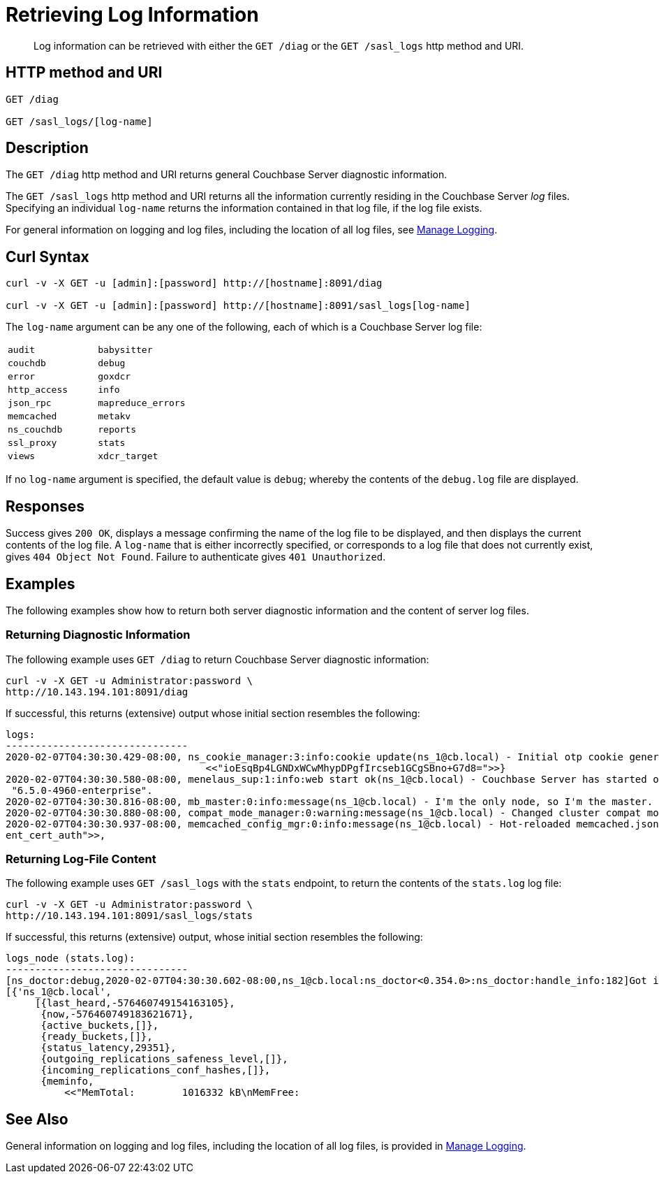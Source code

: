 = Retrieving Log Information
:page-topic-type: reference

[abstract]
Log information can be retrieved with either the `GET /diag` or the `GET /sasl_logs` http method and URI.

== HTTP method and URI

----
GET /diag

GET /sasl_logs/[log-name]
----

[#description]
== Description

The `GET /diag` http method and URI returns general Couchbase Server diagnostic information.

The `GET /sasl_logs` http method and URI returns all the information currently residing in the Couchbase Server _log_ files.
Specifying an individual `log-name` returns the information contained in that log file, if the log file exists.

For general information on logging and log files, including the location of all log files, see xref:manage:manage-logging/manage-logging.adoc[Manage Logging].

== Curl Syntax

----
curl -v -X GET -u [admin]:[password] http://[hostname]:8091/diag

curl -v -X GET -u [admin]:[password] http://[hostname]:8091/sasl_logs[log-name]
----

The `log-name` argument can be any one of the following, each of which is a Couchbase Server log file:

[cols="2,2"]
|===
| `audit`
| `babysitter`
| `couchdb`

| `debug`
| `error`
| `goxdcr`

| `http_access`
| `info`
| `json_rpc`

| `mapreduce_errors`
| `memcached`
| `metakv`

| `ns_couchdb`
| `reports`
| `ssl_proxy`

| `stats`
| `views`
| `xdcr_target`

|===

If no `log-name` argument is specified, the default value is `debug`; whereby the contents of the `debug.log` file are displayed.

[#responses]
== Responses
Success gives `200 OK`, displays a message confirming the name of the log file to be displayed, and then displays the current contents of the log file.
A `log-name` that is either incorrectly specified, or corresponds to a log file that does not currently exist, gives `404 Object Not Found`.
Failure to authenticate gives `401 Unauthorized`.

== Examples

The following examples show how to return both server diagnostic information and the content of server log files.

=== Returning Diagnostic Information

The following example uses `GET /diag` to return Couchbase Server diagnostic information:

----
curl -v -X GET -u Administrator:password \
http://10.143.194.101:8091/diag
----

If successful, this returns (extensive) output whose initial section resembles the following:

----
logs:
-------------------------------
2020-02-07T04:30:30.429-08:00, ns_cookie_manager:3:info:cookie update(ns_1@cb.local) - Initial otp cookie generated: {sanitized,
                                  <<"ioEsqBp4LGNDxWCwMhypDPgfIrcseb1GCgSBno+G7d8=">>}
2020-02-07T04:30:30.580-08:00, menelaus_sup:1:info:web start ok(ns_1@cb.local) - Couchbase Server has started on web port 8091 on node 'ns_1@cb.local'. Version:
 "6.5.0-4960-enterprise".
2020-02-07T04:30:30.816-08:00, mb_master:0:info:message(ns_1@cb.local) - I'm the only node, so I'm the master.
2020-02-07T04:30:30.880-08:00, compat_mode_manager:0:warning:message(ns_1@cb.local) - Changed cluster compat mode from undefined to [6,5]
2020-02-07T04:30:30.937-08:00, memcached_config_mgr:0:info:message(ns_1@cb.local) - Hot-reloaded memcached.json for config change of the following keys: [<<"cli
ent_cert_auth">>,
----

=== Returning Log-File Content

The following example uses `GET /sasl_logs` with the `stats` endpoint, to return the contents of the `stats.log` log file:

----
curl -v -X GET -u Administrator:password \
http://10.143.194.101:8091/sasl_logs/stats
----

If successful, this returns (extensive) output, whose initial section resembles the following:

----
logs_node (stats.log):
-------------------------------
[ns_doctor:debug,2020-02-07T04:30:30.602-08:00,ns_1@cb.local:ns_doctor<0.354.0>:ns_doctor:handle_info:182]Got initial status:
[{'ns_1@cb.local',
     [{last_heard,-576460749154163105},
      {now,-576460749183621671},
      {active_buckets,[]},
      {ready_buckets,[]},
      {status_latency,29351},
      {outgoing_replications_safeness_level,[]},
      {incoming_replications_conf_hashes,[]},
      {meminfo,
          <<"MemTotal:        1016332 kB\nMemFree:
----

== See Also

General information on logging and log files, including the location of all log files, is provided in xref:manage:manage-logging/manage-logging.adoc[Manage Logging].
